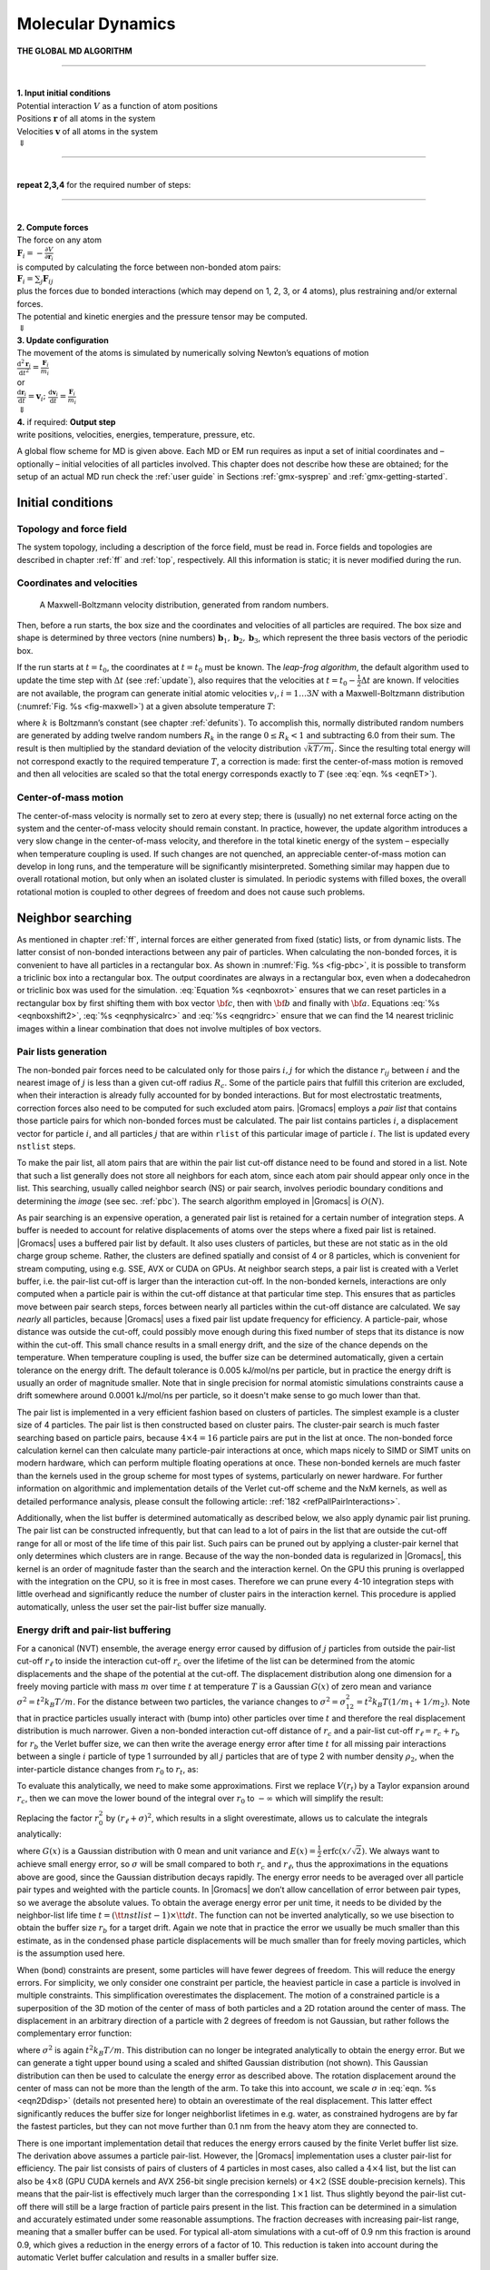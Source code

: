 .. _md:

Molecular Dynamics
------------------

.. _gmx-md-scheme:

**THE GLOBAL MD ALGORITHM**

--------------

| 
| **1. Input initial conditions**
| Potential interaction :math:`V` as a function of atom positions
| Positions :math:`\mathbf{r}` of all atoms in the system
| Velocities :math:`\mathbf{v}` of all atoms in the system
| :math:`\Downarrow`

--------------

| 
| **repeat 2,3,4** for the required number of steps:

--------------

| 
| **2. Compute forces**
| The force on any atom
| :math:`\mathbf{F}_i = - \displaystyle\frac{\partial V}{\partial \mathbf{r}_i}`
| is computed by calculating the force between non-bonded atom pairs:
| :math:`\mathbf{F}_i = \sum_j \mathbf{F}_{ij}`
| plus the forces due to bonded interactions (which may depend on 1, 2,
  3, or 4 atoms), plus restraining and/or external forces.
| The potential and kinetic energies and the pressure tensor may be
  computed.
| :math:`\Downarrow`
| **3. Update configuration**
| The movement of the atoms is simulated by numerically solving Newton’s
  equations of motion
| :math:`\displaystyle \frac {{\mbox{d}}^2\mathbf{r}_i}{{\mbox{d}}t^2} = \frac{\mathbf{F}_i}{m_i}`
| or
| :math:`\displaystyle   \frac{{\mbox{d}}\mathbf{r}_i}{{\mbox{d}}t} = \mathbf{v}_i ; \;\;   \frac{{\mbox{d}}\mathbf{v}_i}{{\mbox{d}}t} = \frac{\mathbf{F}_i}{m_i}` 
| :math:`\Downarrow`
| **4.** if required: **Output step**
| write positions, velocities, energies, temperature, pressure, etc.

A global flow scheme for MD is given above.
Each MD or EM run requires as input
a set of initial coordinates and – optionally – initial velocities of
all particles involved. This chapter does not describe how these are
obtained; for the setup of an actual MD run check the :ref:`user guide`
in Sections :ref:`gmx-sysprep` and :ref:`gmx-getting-started`.

Initial conditions
~~~~~~~~~~~~~~~~~~

Topology and force field
^^^^^^^^^^^^^^^^^^^^^^^^

The system topology, including a description of the force field, must be
read in. Force fields and topologies are described in chapter :ref:`ff`
and :ref:`top`, respectively. All this information is static; it is never
modified during the run.

Coordinates and velocities
^^^^^^^^^^^^^^^^^^^^^^^^^^

.. _fig-maxwell:

.. figure:: plots/maxwell.*
   :width: 8.00000cm

   A Maxwell-Boltzmann velocity distribution, generated from
   random numbers.

Then, before a run starts, the box size and the coordinates and
velocities of all particles are required. The box size and shape is
determined by three vectors (nine numbers)
:math:`\mathbf{b}_1, \mathbf{b}_2, \mathbf{b}_3`,
which represent the three basis vectors of the periodic box.

If the run starts at :math:`t=t_0`, the coordinates at :math:`t=t_0`
must be known. The *leap-frog algorithm*, the default algorithm used to
update the time step with :math:`{{\Delta t}}` (see :ref:`update`),
also requires that the velocities at
:math:`t=t_0 - {{\frac{1}{2}}{{\Delta t}}}` are known. If velocities are
not available, the program can generate initial atomic velocities
:math:`v_i, i=1\ldots 3N` with a Maxwell-Boltzmann distribution
(:numref:`Fig. %s <fig-maxwell>`) at a given absolute temperature
:math:`T`:

.. math:: p(v_i) = \sqrt{\frac{m_i}{2 \pi kT}}\exp\left(-\frac{m_i v_i^2}{2kT}\right)
          :label: eqnmaxwellboltzman

where :math:`k` is Boltzmann’s constant (see chapter :ref:`defunits`). To
accomplish this, normally distributed random numbers are generated by
adding twelve random numbers :math:`R_k` in the range
:math:`0 \le R_k < 1` and subtracting 6.0 from their sum. The result is
then multiplied by the standard deviation of the velocity distribution
:math:`\sqrt{kT/m_i}`. Since the resulting total energy will not
correspond exactly to the required temperature :math:`T`, a correction
is made: first the center-of-mass motion is removed and then all
velocities are scaled so that the total energy corresponds exactly to
:math:`T` (see :eq:`eqn. %s <eqnET>`).

Center-of-mass motion
^^^^^^^^^^^^^^^^^^^^^

The center-of-mass velocity is normally set to zero at every step; there
is (usually) no net external force acting on the system and the
center-of-mass velocity should remain constant. In practice, however,
the update algorithm introduces a very slow change in the center-of-mass
velocity, and therefore in the total kinetic energy of the system –
especially when temperature coupling is used. If such changes are not
quenched, an appreciable center-of-mass motion can develop in long runs,
and the temperature will be significantly misinterpreted. Something
similar may happen due to overall rotational motion, but only when an
isolated cluster is simulated. In periodic systems with filled boxes,
the overall rotational motion is coupled to other degrees of freedom and
does not cause such problems.

Neighbor searching
~~~~~~~~~~~~~~~~~~

As mentioned in chapter :ref:`ff`, internal forces are either generated
from fixed (static) lists, or from dynamic lists. The latter consist of
non-bonded interactions between any pair of particles. When calculating
the non-bonded forces, it is convenient to have all particles in a
rectangular box. As shown in :numref:`Fig. %s <fig-pbc>`, it is possible to transform
a triclinic box into a rectangular box. The output coordinates are
always in a rectangular box, even when a dodecahedron or triclinic box
was used for the simulation. :eq:`Equation %s <eqnboxrot>` ensures that we can
reset particles in a rectangular box by first shifting them with box
vector :math:`{\bf c}`, then with :math:`{\bf b}` and finally with
:math:`{\bf a}`. Equations :eq:`%s <eqnboxshift2>`,
:eq:`%s <eqnphysicalrc>` and :eq:`%s <eqngridrc>`
ensure that we can find the 14 nearest triclinic images within a linear
combination that does not involve multiples of box vectors.

Pair lists generation
^^^^^^^^^^^^^^^^^^^^^

The non-bonded pair forces need to be calculated only for those pairs
:math:`i,j` for which the distance :math:`r_{ij}` between :math:`i` and
the nearest image of :math:`j` is less than a given cut-off radius
:math:`R_c`. Some of the particle pairs that fulfill this criterion are
excluded, when their interaction is already fully accounted for by
bonded interactions. But for most electrostatic treatments, correction
forces also need to be computed for such excluded atom pairs.
|Gromacs| employs a *pair list* that contains those
particle pairs for which non-bonded forces must be calculated. The pair
list contains particles :math:`i`, a displacement vector for particle
:math:`i`, and all particles :math:`j` that are within ``rlist`` of this
particular image of particle :math:`i`. The list is updated every
``nstlist`` steps.

To make the pair list, all atom pairs that are within the pair list
cut-off distance need to be found and stored in a list. Note that
such a list generally does not store all neighbors for each atom,
since each atom pair should appear only once in the list. This
searching, usually called neighbor search (NS) or pair search, involves
periodic boundary conditions and determining the *image* (see
sec. :ref:`pbc`). The search algorithm employed in |Gromacs| is :math:`O(N)`.

As pair searching is an expensive operation, a generated pair list
is retained for a certain number of integration steps.
A buffer is needed to account for relative displacements
of atoms over the steps where a fixed pair list is retained.
|Gromacs| uses a buffered pair list by default. It also
uses clusters of particles, but these are not static as in the old charge group
scheme. Rather, the clusters are defined spatially and consist of 4 or 8
particles, which is convenient for stream computing, using e.g. SSE, AVX
or CUDA on GPUs. At neighbor search steps, a pair list is created with a
Verlet buffer, i.e. the pair-list cut-off is larger than the interaction
cut-off. In the non-bonded kernels, interactions are only computed when
a particle pair is within the cut-off distance at that particular time
step. This ensures that as particles move between pair search steps,
forces between nearly all particles within the cut-off distance are
calculated. We say *nearly* all particles, because |Gromacs| uses a fixed
pair list update frequency for efficiency. A particle-pair, whose
distance was outside the cut-off, could possibly move enough during this
fixed number of steps that its distance is now within the cut-off. This
small chance results in a small energy drift, and the size of the chance
depends on the temperature. When temperature coupling is used, the
buffer size can be determined automatically, given a certain tolerance
on the energy drift. The default tolerance is 0.005 kJ/mol/ns per
particle, but in practice the energy drift is usually an order of
magnitude smaller. Note that in single precision for normal atomistic
simulations constraints cause a drift somewhere around 0.0001 kJ/mol/ns
per particle, so it doesn't make sense to go much lower than that.

The pair list is implemented in a very efficient fashion
based on clusters of particles. The simplest example is a cluster size
of 4 particles. The pair list is then constructed based on cluster
pairs. The cluster-pair search is much faster searching based on
particle pairs, because :math:`4 \times 4 = 16` particle pairs are put
in the list at once. The non-bonded force calculation kernel can then
calculate many particle-pair interactions at once, which maps nicely to
SIMD or SIMT units on modern hardware, which can perform multiple
floating operations at once. These non-bonded kernels are much faster
than the kernels used in the group scheme for most types of systems,
particularly on newer hardware. For further information on algorithmic
and implementation details of the Verlet cut-off scheme and the NxM
kernels, as well as detailed performance analysis, please consult the
following article: :ref:`182 <refPallPairInteractions>`.

Additionally, when the list buffer is determined automatically as
described below, we also apply dynamic pair list pruning. The pair list
can be constructed infrequently, but that can lead to a lot of pairs in
the list that are outside the cut-off range for all or most of the life
time of this pair list. Such pairs can be pruned out by applying a
cluster-pair kernel that only determines which clusters are in range.
Because of the way the non-bonded data is regularized in |Gromacs|, this
kernel is an order of magnitude faster than the search and the
interaction kernel. On the GPU this pruning is overlapped with the
integration on the CPU, so it is free in most cases. Therefore we can
prune every 4-10 integration steps with little overhead and
significantly reduce the number of cluster pairs in the interaction
kernel. This procedure is applied automatically, unless the user set the
pair-list buffer size manually.

Energy drift and pair-list buffering
^^^^^^^^^^^^^^^^^^^^^^^^^^^^^^^^^^^^

For a canonical (NVT) ensemble, the average energy error caused by
diffusion of :math:`j` particles from outside the pair-list cut-off
:math:`r_\ell` to inside the interaction cut-off :math:`r_c` over the
lifetime of the list can be determined from the atomic displacements and
the shape of the potential at the cut-off. The displacement distribution
along one dimension for a freely moving particle with mass :math:`m`
over time :math:`t` at temperature :math:`T` is a Gaussian :math:`G(x)`
of zero mean and variance :math:`\sigma^2 = t^2 k_B T/m`. For the
distance between two particles, the variance changes to
:math:`\sigma^2 = \sigma_{12}^2 =
t^2 k_B T(1/m_1+1/m_2)`. Note that in practice particles usually
interact with (bump into) other particles over time :math:`t` and
therefore the real displacement distribution is much narrower. Given a
non-bonded interaction cut-off distance of :math:`r_c` and a pair-list
cut-off :math:`r_\ell=r_c+r_b` for :math:`r_b` the Verlet buffer size,
we can then write the average energy error after time :math:`t` for all
missing pair interactions between a single :math:`i` particle of type 1
surrounded by all :math:`j` particles that are of type 2 with number
density :math:`\rho_2`, when the inter-particle distance changes from
:math:`r_0` to :math:`r_t`, as:

.. math:: \langle \Delta V \rangle =
          \int_{0}^{r_c} \int_{r_\ell}^\infty 4 \pi r_0^2 \rho_2 V(r_t) G\!\left(\frac{r_t-r_0}{\sigma}\right) d r_0\, d r_t
          :label: eqnverletbufenergy

To evaluate this analytically, we need to make some approximations.
First we replace :math:`V(r_t)` by a Taylor expansion around
:math:`r_c`, then we can move the lower bound of the integral over
:math:`r_0` to :math:`-\infty` which will simplify the result:

.. math:: \begin{aligned}
          \langle \Delta V \rangle &\approx&
          \int_{-\infty}^{r_c} \int_{r_\ell}^\infty 4 \pi r_0^2 \rho_2 \Big[ V'(r_c) (r_t - r_c) +
          \nonumber\\
          & &
          \phantom{\int_{-\infty}^{r_c} \int_{r_\ell}^\infty 4 \pi r_0^2 \rho_2 \Big[}
          V''(r_c)\frac{1}{2}(r_t - r_c)^2 +
          \nonumber\\
          & &
          \phantom{\int_{-\infty}^{r_c} \int_{r_\ell}^\infty 4 \pi r_0^2 \rho_2 \Big[}
            V'''(r_c)\frac{1}{6}(r_t - r_c)^3 +
            \nonumber\\
          & &
          \phantom{\int_{-\infty}^{r_c} \int_{r_\ell}^\infty 4 \pi r_0^2 \rho_2 \Big[}
            O \! \left((r_t - r_c)^4 \right)\Big] G\!\left(\frac{r_t-r_0}{\sigma}\right) d r_0 \, d r_t\end{aligned}
          :label: eqnverletaylor

Replacing the factor :math:`r_0^2` by :math:`(r_\ell + \sigma)^2`,
which results in a slight overestimate, allows us to calculate the
integrals analytically:

.. math:: \begin{aligned}
          \langle \Delta V \rangle \!
          &\approx&
          4 \pi (r_\ell+\sigma)^2 \rho_2
          \int_{-\infty}^{r_c} \int_{r_\ell}^\infty \Big[ V'(r_c) (r_t - r_c) +
          \nonumber\\
          & &
          \phantom{4 \pi (r_\ell+\sigma)^2 \rho_2 \int_{-\infty}^{r_c} \int_{r_\ell}^\infty \Big[}
          V''(r_c)\frac{1}{2}(r_t - r_c)^2 +
          \nonumber\\
          & &
          \phantom{4 \pi (r_\ell+\sigma)^2 \rho_2 \int_{-\infty}^{r_c} \int_{r_\ell}^\infty \Big[}
          V'''(r_c)\frac{1}{6}(r_t - r_c)^3 \Big] G\!\left(\frac{r_t-r_0}{\sigma}\right)
          d r_0 \, d r_t\\
          &=&
          4 \pi (r_\ell+\sigma)^2 \rho_2 \bigg\{
          \frac{1}{2}V'(r_c)\left[r_b \sigma G\!\left(\frac{r_b}{\sigma}\right) - (r_b^2+\sigma^2)E\!\left(\frac{r_b}{\sigma}\right) \right] +
          \nonumber\\
          & &
          \phantom{4 \pi (r_\ell+\sigma)^2 \rho_2 \bigg\{ }
          \frac{1}{6}V''(r_c)\left[ \sigma(r_b^2+2\sigma^2) G\!\left(\frac{r_b}{\sigma}\right) - r_b(r_b^2+3\sigma^2 ) E\!\left(\frac{r_b}{\sigma}\right) \right] +
          \nonumber\\
          & &
          \phantom{4 \pi (r_\ell+\sigma)^2 \rho_2 \bigg\{ }
          \frac{1}{24}V'''(r_c)\bigg[ r_b\sigma(r_b^2+5\sigma^2) G\!\left(\frac{r_b}{\sigma}\right)
          \nonumber\\
          & &
          \phantom{4 \pi (r_\ell+\sigma)^2 \rho_2 \bigg\{ \frac{1}{24}V'''(r_c)\bigg[ }
           - (r_b^4+6r_b^2\sigma^2+3\sigma^4 ) E\!\left(\frac{r_b}{\sigma}\right) \bigg]
          \bigg\}\end{aligned}
          :label: eqnverletanalytical

where :math:`G(x)` is a Gaussian distribution with 0 mean and unit
variance and :math:`E(x)=\frac{1}{2}\mathrm{erfc}(x/\sqrt{2})`. We
always want to achieve small energy error, so :math:`\sigma` will be
small compared to both :math:`r_c` and :math:`r_\ell`, thus the
approximations in the equations above are good, since the Gaussian
distribution decays rapidly. The energy error needs to be averaged over
all particle pair types and weighted with the particle counts. In
|Gromacs| we don’t allow cancellation of error between pair types, so we
average the absolute values. To obtain the average energy error per unit
time, it needs to be divided by the neighbor-list life time
:math:`t = ({\tt nstlist} - 1)\times{\tt dt}`. The function can not be
inverted analytically, so we use bisection to obtain the buffer size
:math:`r_b` for a target drift. Again we note that in practice the error
we usually be much smaller than this estimate, as in the condensed phase
particle displacements will be much smaller than for freely moving
particles, which is the assumption used here.

When (bond) constraints are present, some particles will have fewer
degrees of freedom. This will reduce the energy errors. For simplicity,
we only consider one constraint per particle, the heaviest particle in
case a particle is involved in multiple constraints. This simplification
overestimates the displacement. The motion of a constrained particle is
a superposition of the 3D motion of the center of mass of both particles
and a 2D rotation around the center of mass. The displacement in an
arbitrary direction of a particle with 2 degrees of freedom is not
Gaussian, but rather follows the complementary error function:

.. math:: \frac{\sqrt{\pi}}{2\sqrt{2}\sigma}\,\mathrm{erfc}\left(\frac{|r|}{\sqrt{2}\,\sigma}\right)
          :label: eqn2Ddisp

where :math:`\sigma^2` is again :math:`t^2 k_B T/m`. This distribution
can no longer be integrated analytically to obtain the energy error. But
we can generate a tight upper bound using a scaled and shifted Gaussian
distribution (not shown). This Gaussian distribution can then be used to
calculate the energy error as described above. The rotation displacement
around the center of mass can not be more than the length of the arm. To
take this into account, we scale :math:`\sigma` in
:eq:`eqn. %s <eqn2Ddisp>` (details not presented here) to
obtain an overestimate of the real displacement. This latter effect
significantly reduces the buffer size for longer neighborlist lifetimes
in e.g. water, as constrained hydrogens are by far the fastest
particles, but they can not move further than 0.1 nm from the heavy atom
they are connected to.

There is one important implementation detail that reduces the energy
errors caused by the finite Verlet buffer list size. The derivation
above assumes a particle pair-list. However, the |Gromacs| implementation
uses a cluster pair-list for efficiency. The pair list consists of pairs
of clusters of 4 particles in most cases, also called a
:math:`4 \times 4` list, but the list can also be :math:`4 \times 8`
(GPU CUDA kernels and AVX 256-bit single precision kernels) or
:math:`4 \times 2` (SSE double-precision kernels). This means that the
pair-list is effectively much larger than the corresponding
:math:`1 \times 1` list. Thus slightly beyond the pair-list cut-off
there will still be a large fraction of particle pairs present in the
list. This fraction can be determined in a simulation and accurately
estimated under some reasonable assumptions. The fraction decreases with
increasing pair-list range, meaning that a smaller buffer can be used.
For typical all-atom simulations with a cut-off of 0.9 nm this fraction
is around 0.9, which gives a reduction in the energy errors of a factor
of 10. This reduction is taken into account during the automatic Verlet
buffer calculation and results in a smaller buffer size.

.. _fig-verletdrift:

.. figure:: plots/verlet-drift.*
   :width: 9.00000cm

   Energy drift per atom for an SPC/E water system at 300K with a
   time step of 2 fs and a pair-list update period of 10 steps
   (pair-list life time: 18 fs). PME was used with
   ``ewald-rtol`` set to 10\ :math:`^{-5}`; this parameter
   affects the shape of the potential at the cut-off. Error estimates
   due to finite Verlet buffer size are shown for a :math:`1 \times 1`
   atom pair list and :math:`4 \times 4` atom pair list without and with
   (dashed line) cancellation of positive and negative errors. Real
   energy drift is shown for simulations using double- and
   mixed-precision settings. Rounding errors in the SETTLE constraint
   algorithm from the use of single precision causes the drift to become
   negative at large buffer size. Note that at zero buffer size, the
   real drift is small because positive (H-H) and negative (O-H) energy
   errors cancel.

In :numref:`Fig. %s <fig-verletdrift>` one can see that for small
buffer sizes the drift of the total energy is much smaller than the pair
energy error tolerance, due to cancellation of errors. For larger buffer
size, the error estimate is a factor of 6 higher than drift of the total
energy, or alternatively the buffer estimate is 0.024 nm too large. This
is because the protons don’t move freely over 18 fs, but rather vibrate.

Cut-off artifacts and switched interactions
^^^^^^^^^^^^^^^^^^^^^^^^^^^^^^^^^^^^^^^^^^^

By default, the pair potentials are shifted to be zero at the cut-off,
which makes the potential the integral of the force. However, there can
still be energy drift when the forces are non-zero at the cut-off. This
effect is extremely small and often not noticeable, as other integration
errors (e.g. from constraints) may dominate. To completely avoid cut-off
artifacts, the non-bonded forces can be switched exactly to zero at some
distance smaller than the neighbor list cut-off (there are several ways
to do this in |Gromacs|, see sec. :ref:`modnbint`). One then has a
buffer with the size equal to the neighbor list cut-off less the longest
interaction cut-off.

Simple search
^^^^^^^^^^^^^

Due to :eq:`eqns. %s <eqnboxrot>` and
:eq:`%s <eqnsimplerc>`, the vector
:math:`{\mathbf{r}_{ij}}` connecting images within the
cut-off :math:`R_c` can be found by constructing:

.. math:: \begin{aligned}
          \mathbf{r}'''   & = & \mathbf{r}_j-\mathbf{r}_i \\
          \mathbf{r}''    & = & \mathbf{r}''' - \mathbf{c}*\mathrm{round}(r'''_z/c_z) \\
          \mathbf{r}'     & = & \mathbf{r}'' - \mathbf{b}*\mathrm{round}(r''_y/b_y) \\
          \mathbf{r}_{ij} & = & \mathbf{r}' - \mathbf{a}*\mathrm{round}(r'_x/a_x)
          \end{aligned}
          :label: eqnsearchvec

When distances between two particles in a triclinic box are needed that
do not obey :eq:`eqn. %s <eqnboxrot>`, many shifts of
combinations of box vectors need to be considered to find the nearest
image.

.. _fig-grid:

.. figure:: plots/nstric.*
   :width: 8.00000cm

   Grid search in two dimensions. The arrows are the box vectors.

Grid search
^^^^^^^^^^^

The grid search is schematically depicted in
:numref:`Fig. %s <fig-grid>`. All particles are put on the NS grid,
with the smallest spacing :math:`\ge` :math:`R_c/2` in each of the
directions. In the direction of each box vector, a particle :math:`i`
has three images. For each direction the image may be -1,0 or 1,
corresponding to a translation over -1, 0 or +1 box vector. We do not
search the surrounding NS grid cells for neighbors of :math:`i` and then
calculate the image, but rather construct the images first and then
search neighbors corresponding to that image of :math:`i`. As
:numref:`Fig. %s <fig-grid>` shows, some grid cells may be searched
more than once for different images of :math:`i`. This is not a problem,
since, due to the minimum image convention, at most one image will “see”
the :math:`j`-particle. For every particle, fewer than 125 (5:math:`^3`)
neighboring cells are searched. Therefore, the algorithm scales linearly
with the number of particles. Although the prefactor is large, the
scaling behavior makes the algorithm far superior over the standard
:math:`O(N^2)` algorithm when there are more than a few hundred
particles. The grid search is equally fast for rectangular and triclinic
boxes. Thus for most protein and peptide simulations the rhombic
dodecahedron will be the preferred box shape.

.. _chargegroup:

Charge groups
^^^^^^^^^^^^^

Charge groups were originally introduced to reduce cut-off artifacts of
Coulomb interactions. This concept has been superseded by exact atomistic
cut-off treatments. For historical reasons charge groups are still
defined in the atoms section for each moleculetype in the topology,
but they are no longer used.

.. _forces:

Compute forces
~~~~~~~~~~~~~~

Potential energy
^^^^^^^^^^^^^^^^

When forces are computed, the potential energy of each interaction term
is computed as well. The total potential energy is summed for various
contributions, such as Lennard-Jones, Coulomb, and bonded terms. It is
also possible to compute these contributions for *energy-monitor groups*
of atoms that are separately defined (see sec. :ref:`groupconcept`).

Kinetic energy and temperature
^^^^^^^^^^^^^^^^^^^^^^^^^^^^^^

The temperature is given by the total kinetic energy of the
:math:`N`-particle system:

.. math:: E_{kin} = {\frac{1}{2}}\sum_{i=1}^N m_i v_i^2
          :label: eqntempEkin

From this the absolute temperature :math:`T` can be computed using:

.. math::  {\frac{1}{2}}N_{\mathrm{df}} kT = E_{\mathrm{kin}}
           :label: eqnET

where :math:`k` is Boltzmann’s constant and :math:`N_{df}` is the
number of degrees of freedom which can be computed from:

.. math:: N_{\mathrm{df}}  ~=~     3 N - N_c - N_{\mathrm{com}}
          :label: eqndofcoupling

Here :math:`N_c` is the number of *constraints* imposed on the system.
When performing molecular dynamics :math:`N_{\mathrm{com}}=3` additional
degrees of freedom must be removed, because the three center-of-mass
velocities are constants of the motion, which are usually set to zero.
When simulating in vacuo, the rotation around the center of mass can
also be removed, in this case :math:`N_{\mathrm{com}}=6`. When more than
one temperature-coupling group is used, the number of degrees of freedom
for group :math:`i` is:

.. math:: N^i_{\mathrm{df}}  ~=~  (3 N^i - N^i_c) \frac{3 N - N_c - N_{\mathrm{com}}}{3 N - N_c}
          :label: eqndofonecouplgroup

The kinetic energy can also be written as a tensor, which is necessary
for pressure calculation in a triclinic system, or systems where shear
forces are imposed:

.. math:: {\bf E}_{\mathrm{kin}} = {\frac{1}{2}}\sum_i^N m_i {\mathbf{v}_i}\otimes {\mathbf{v}_i}
          :label: eqnEkintensor

Pressure and virial
^^^^^^^^^^^^^^^^^^^

The pressure tensor **P** is calculated from the difference between
kinetic energy :math:`E_{\mathrm{kin}}` and the virial
:math:`{\bf \Xi}`:

.. math:: {\bf P} = \frac{2}{V} ({\bf E}_{\mathrm{kin}}-{\bf \Xi})
          :label: eqnP

where :math:`V` is the volume of the computational box. The scalar
pressure :math:`P`, which can be used for pressure coupling in the case
of isotropic systems, is computed as:

.. math:: P       = {\rm trace}({\bf P})/3

The virial :math:`{\bf \Xi}` tensor is defined as:

.. math:: {\bf \Xi} = -{\frac{1}{2}}\sum_{i<j} \mathbf{r}_ij \otimes \mathbf{F}_ij 
          :label: eqnXi

The |Gromacs| implementation of the virial computation is described in
sec. :ref:`virial`

.. _update:

The leap-frog integrator
~~~~~~~~~~~~~~~~~~~~~~~~

.. _fig-leapfrog:

.. figure:: plots/leapfrog.*
   :width: 8.00000cm

   The Leap-Frog integration method. The algorithm is called Leap-Frog
   because :math:`\mathbf{r}` and
   :math:`\mathbf{v}` are leaping like frogs over each
   other’s backs.

The default MD integrator in |Gromacs| is the so-called *leap-frog*
algorithm \ :ref:`22 <refHockney74>` for the integration of the
equations of motion. When extremely accurate integration with
temperature and/or pressure coupling is required, the velocity Verlet
integrators are also present and may be preferable (see
:ref:`vverlet`). The leap-frog algorithm uses positions
:math:`\mathbf{r}` at time :math:`t` and velocities
:math:`\mathbf{v}` at time
:math:`t-{{\frac{1}{2}}{{\Delta t}}}`; it updates positions and
velocities using the forces :math:`\mathbf{F}(t)`
determined by the positions at time :math:`t` using these relations:

.. math:: \begin{aligned}
          \mathbf{v}(t+{{\frac{1}{2}}{{\Delta t}}})  &~=~&   \mathbf{v}(t-{{\frac{1}{2}}{{\Delta t}}})+\frac{{{\Delta t}}}{m}\mathbf{F}(t)   \\
          \mathbf{r}(t+{{\Delta t}})   &~=~&   \mathbf{r}(t)+{{\Delta t}}\mathbf{v}(t+{{\frac{1}{2}}{{\Delta t}}})\end{aligned}
          :label: eqnleapfrogv

The algorithm is visualized in :numref:`Fig. %s <fig-leapfrog>`. It
produces trajectories that are identical to the Verlet \ :ref:`23 <refVerlet67>`
algorithm, whose position-update relation is

.. math:: \mathbf{r}(t+{{\Delta t}})~=~2\mathbf{r}(t) - \mathbf{r}(t-{{\Delta t}}) + \frac{1}{m}\mathbf{F}(t){{\Delta t}}^2+O({{\Delta t}}^4)
          :label: eqnleapfrogp

The algorithm is of third order in :math:`\mathbf{r}` and
is time-reversible. See ref. \ :ref:`24 <refBerendsen86b>` for the
merits of this algorithm and comparison with other time integration
algorithms.

The equations of motion are modified for temperature coupling and
pressure coupling, and extended to include the conservation of
constraints, all of which are described below.

.. _vverlet:

The velocity Verlet integrator
~~~~~~~~~~~~~~~~~~~~~~~~~~~~~~

The velocity Verlet algorithm\ :ref:`25 <refSwope82>` is also implemented in
|Gromacs|, though it is not yet fully integrated with all sets of options.
In velocity Verlet, positions :math:`\mathbf{r}` and
velocities :math:`\mathbf{v}` at time :math:`t` are used
to integrate the equations of motion; velocities at the previous half
step are not required.

.. math:: \begin{aligned}
          \mathbf{v}(t+{{\frac{1}{2}}{{\Delta t}}})  &~=~&   \mathbf{v}(t)+\frac{{{\Delta t}}}{2m}\mathbf{F}(t)   \\
          \mathbf{r}(t+{{\Delta t}})   &~=~&   \mathbf{r}(t)+{{\Delta t}}\,\mathbf{v}(t+{{\frac{1}{2}}{{\Delta t}}}) \\
          \mathbf{v}(t+{{\Delta t}})   &~=~&   \mathbf{v}(t+{{\frac{1}{2}}{{\Delta t}}})+\frac{{{\Delta t}}}{2m}\mathbf{F}(t+{{\Delta t}})\end{aligned}
          :label: eqnvelocityverlet1

or, equivalently,

.. math:: \begin{aligned}
          \mathbf{r}(t+{{\Delta t}})   &~=~&   \mathbf{r}(t)+ {{\Delta t}}\,\mathbf{v} + \frac{{{\Delta t}}^2}{2m}\mathbf{F}(t) \\
          \mathbf{v}(t+{{\Delta t}})   &~=~&   \mathbf{v}(t)+ \frac{{{\Delta t}}}{2m}\left[\mathbf{F}(t) + \mathbf{F}(t+{{\Delta t}})\right]\end{aligned}
          :label: eqnvelocityverlet2

With no temperature or pressure coupling, and with *corresponding*
starting points, leap-frog and velocity Verlet will generate identical
trajectories, as can easily be verified by hand from the equations
above. Given a single starting file with the *same* starting point
:math:`\mathbf{x}(0)` and
:math:`\mathbf{v}(0)`, leap-frog and velocity Verlet will
*not* give identical trajectories, as leap-frog will interpret the
velocities as corresponding to :math:`t=-{{\frac{1}{2}}{{\Delta t}}}`,
while velocity Verlet will interpret them as corresponding to the
timepoint :math:`t=0`.

Understanding reversible integrators: The Trotter decomposition
~~~~~~~~~~~~~~~~~~~~~~~~~~~~~~~~~~~~~~~~~~~~~~~~~~~~~~~~~~~~~~~

To further understand the relationship between velocity Verlet and
leap-frog integration, we introduce the reversible Trotter formulation
of dynamics, which is also useful to understanding implementations of
thermostats and barostats in |Gromacs|.

A system of coupled, first-order differential equations can be evolved
from time :math:`t = 0` to time :math:`t` by applying the evolution
operator

.. math:: \begin{aligned}
          \Gamma(t) &=& \exp(iLt) \Gamma(0) \nonumber \\
          iL &=& \dot{\Gamma}\cdot \nabla_{\Gamma},\end{aligned}
          :label: eqnevoluoperator

where :math:`L` is the Liouville operator, and :math:`\Gamma` is the
multidimensional vector of independent variables (positions and
velocities). A short-time approximation to the true operator, accurate
at time :math:`{{\Delta t}}= t/P`, is applied :math:`P` times in
succession to evolve the system as

.. math:: \Gamma(t) = \prod_{i=1}^P \exp(iL{{\Delta t}}) \Gamma(0)
          :label: eqnevolvesystem

For NVE dynamics, the Liouville operator is

.. math:: \begin{aligned}
          iL = \sum_{i=1}^{N} {{\mathbf{v}}}_i \cdot \nabla_{{{\mathbf{r}}}_i} + \sum_{i=1}^N \frac{1}{m_i}{{\mathbf{F}}}(r_i) \cdot \nabla_{{{\mathbf{v}}}_i}.\end{aligned}
          :label: eqnliouvilleoperator

This can be split into two additive operators

.. math:: \begin{aligned}
          iL_1 &=& \sum_{i=1}^N \frac{1}{m_i}{{\mathbf{F}}}(r_i) \cdot \nabla_{{{\mathbf{v}}}_i} \nonumber \\
          iL_2 &=& \sum_{i=1}^{N} {{\mathbf{v}}}_i \cdot \nabla_{{{\mathbf{r}}}_i} \end{aligned}
          :label: eqnlotwoadditive

Then a short-time, symmetric, and thus reversible approximation of the
true dynamics will be

.. math:: \begin{aligned}
          \exp(iL{{\Delta t}}) = \exp(iL_2{{\frac{1}{2}}{{\Delta t}}}) \exp(iL_1{{\Delta t}}) \exp(iL_2{{\frac{1}{2}}{{\Delta t}}}) + \mathcal{O}({{\Delta t}}^3).
          \end{aligned}
          :label: eqNVETrotter

This corresponds to velocity Verlet integration. The first exponential
term over :math:`{{\frac{1}{2}}{{\Delta t}}}` corresponds to a velocity
half-step, the second exponential term over :math:`{{\Delta t}}`
corresponds to a full velocity step, and the last exponential term over
:math:`{{\frac{1}{2}}{{\Delta t}}}` is the final velocity half step. For
future times :math:`t = n{{\Delta t}}`, this becomes

.. math:: \begin{aligned}
          \exp(iLn{{\Delta t}}) &\approx&  \left(\exp(iL_2{{\frac{1}{2}}{{\Delta t}}}) \exp(iL_1{{\Delta t}}) \exp(iL_2{{\frac{1}{2}}{{\Delta t}}})\right)^n \nonumber \\
                       &\approx&  \exp(iL_2{{\frac{1}{2}}{{\Delta t}}}) \bigg(\exp(iL_1{{\Delta t}}) \exp(iL_2{{\Delta t}})\bigg)^{n-1} \nonumber \\
                       &       &  \;\;\;\; \exp(iL_1{{\Delta t}}) \exp(iL_2{{\frac{1}{2}}{{\Delta t}}}) \end{aligned}
          :label: eqntrottertimestep

This formalism allows us to easily see the difference between the
different flavors of Verlet integrators. The leap-frog integrator can be
seen as starting with :eq:`Eq. %s <eqNVETrotter>` with the
:math:`\exp\left(iL_1 {\Delta t}\right)` term, instead of the half-step
velocity term, yielding

.. math:: \begin{aligned}
          \exp(iLn{\Delta t}) &=& \exp\left(iL_1 {\Delta t}\right) \exp\left(iL_2 {{\Delta t}}\right) + \mathcal{O}({{\Delta t}}^3).\end{aligned}
          :label: eqnleapfroghalfvel

Here, the full step in velocity is between
:math:`t-{{\frac{1}{2}}{{\Delta t}}}` and
:math:`t+{{\frac{1}{2}}{{\Delta t}}}`, since it is a combination of the
velocity half steps in velocity Verlet. For future times
:math:`t = n{{\Delta t}}`, this becomes

.. math:: \begin{aligned}
          \exp(iLn{\Delta t}) &\approx& \bigg(\exp\left(iL_1 {\Delta t}\right) \exp\left(iL_2 {{\Delta t}}\right)  \bigg)^{n}.\end{aligned}
          :label: eqnvelverlethalfvel

Although at first this does not appear symmetric, as long as the full
velocity step is between :math:`t-{{\frac{1}{2}}{{\Delta t}}}` and
:math:`t+{{\frac{1}{2}}{{\Delta t}}}`, then this is simply a way of
starting velocity Verlet at a different place in the cycle.

Even though the trajectory and thus potential energies are identical
between leap-frog and velocity Verlet, the kinetic energy and
temperature will not necessarily be the same. Standard velocity Verlet
uses the velocities at the :math:`t` to calculate the kinetic energy and
thus the temperature only at time :math:`t`; the kinetic energy is then
a sum over all particles

.. math:: \begin{aligned}
          KE_{\mathrm{full}}(t) &=& \sum_i \left(\frac{1}{2m_i}\mathbf{v}_i(t)\right)^2 \nonumber\\ 
                &=& \sum_i \frac{1}{2m_i}\left(\frac{1}{2}\mathbf{v}_i(t-{{\frac{1}{2}}{{\Delta t}}})+\frac{1}{2}\mathbf{v}_i(t+{{\frac{1}{2}}{{\Delta t}}})\right)^2,\end{aligned}
          :label: eqnTrotterEkin

with the square on the *outside* of the average. Standard leap-frog
calculates the kinetic energy at time :math:`t` based on the average
kinetic energies at the timesteps :math:`t+{{\frac{1}{2}}{{\Delta t}}}`
and :math:`t-{{\frac{1}{2}}{{\Delta t}}}`, or the sum over all particles

.. math:: \begin{aligned}
          KE_{\mathrm{average}}(t) &=& \sum_i \frac{1}{2m_i}\left(\frac{1}{2}\mathbf{v}_i(t-{{\frac{1}{2}}{{\Delta t}}})^2+\frac{1}{2}\mathbf{v}_i(t+{{\frac{1}{2}}{{\Delta t}}})^2\right),\end{aligned}
          :label: eqnTrottersumparticles

where the square is *inside* the average.

A non-standard variant of velocity Verlet which averages the kinetic
energies :math:`KE(t+{{\frac{1}{2}}{{\Delta t}}})` and
:math:`KE(t-{{\frac{1}{2}}{{\Delta t}}})`, exactly like leap-frog, is
also now implemented in |Gromacs| (as :ref:`mdp` file option
:mdp-value:`integrator=md-vv-avek`). Without temperature and pressure coupling,
velocity Verlet with half-step-averaged kinetic energies and leap-frog
will be identical up to numerical precision. For temperature- and
pressure-control schemes, however, velocity Verlet with
half-step-averaged kinetic energies and leap-frog will be different, as
will be discussed in the section in thermostats and barostats.

The half-step-averaged kinetic energy and temperature are slightly more
accurate for a given step size; the difference in average kinetic
energies using the half-step-averaged kinetic energies (
:mdp-value:`integrator=md` and :mdp-value:`integrator=md-vv-avek`
) will be closer to the kinetic energy obtained in the limit
of small step size than will the full-step kinetic energy (using
:mdp-value:`integrator=md-vv`). For NVE simulations, this difference is usually not
significant, since the positions and velocities of the particles are
still identical; it makes a difference in the way the the temperature of
the simulations are **interpreted**, but **not** in the trajectories that
are produced. Although the kinetic energy is more accurate with the
half-step-averaged method, meaning that it changes less as the timestep
gets large, it is also more noisy. The RMS deviation of the total energy
of the system (sum of kinetic plus potential) in the half-step-averaged
kinetic energy case will be higher (about twice as high in most cases)
than the full-step kinetic energy. The drift will still be the same,
however, as again, the trajectories are identical.

For NVT simulations, however, there **will** be a difference, as discussed
in the section on temperature control, since the velocities of the
particles are adjusted such that kinetic energies of the simulations,
which can be calculated either way, reach the distribution corresponding
to the set temperature. In this case, the three methods will not give
identical results.

Because the velocity and position are both defined at the same time
:math:`t` the velocity Verlet integrator can be used for some methods,
especially rigorously correct pressure control methods, that are not
actually possible with leap-frog. The integration itself takes
negligibly more time than leap-frog, but twice as many communication
calls are currently required. In most cases, and especially for large
systems where communication speed is important for parallelization and
differences between thermodynamic ensembles vanish in the :math:`1/N`
limit, and when only NVT ensembles are required, leap-frog will likely
be the preferred integrator. For pressure control simulations where the
fine details of the thermodynamics are important, only velocity Verlet
allows the true ensemble to be calculated. In either case, simulation
with double precision may be required to get fine details of
thermodynamics correct.

Multiple time stepping
~~~~~~~~~~~~~~~~~~~~~~

Several other simulation packages uses multiple time stepping for bonds
and/or the PME mesh forces. In |Gromacs| we have not implemented this
(yet), since we use a different philosophy. Bonds can be constrained
(which is also a more sound approximation of a physical quantum
oscillator), which allows the smallest time step to be increased to the
larger one. This not only halves the number of force calculations, but
also the update calculations. For even larger time steps, angle
vibrations involving hydrogen atoms can be removed using virtual
interaction sites (see sec. :ref:`rmfast`), which brings the shortest
time step up to PME mesh update frequency of a multiple time stepping
scheme.

.. _temp-coupling:

Temperature coupling
~~~~~~~~~~~~~~~~~~~~

While direct use of molecular dynamics gives rise to the NVE (constant
number, constant volume, constant energy ensemble), most quantities that
we wish to calculate are actually from a constant temperature (NVT)
ensemble, also called the canonical ensemble. |Gromacs| can use the
*weak-coupling* scheme of Berendsen \ :ref:`26 <refBerendsen84>`, stochastic
randomization through the Andersen thermostat \ :ref:`27 <refAndersen80>`, the
extended ensemble Nosé-Hoover scheme \ :ref:`28 <refNose84>`, :ref:`29 <refHoover85>`, or a
velocity-rescaling scheme \ :ref:`30 <refBussi2007a>` to
simulate constant temperature, with advantages of each of the schemes
laid out below.

There are several other reasons why it might be necessary to control the
temperature of the system (drift during equilibration, drift as a result
of force truncation and integration errors, heating due to external or
frictional forces), but this is not entirely correct to do from a
thermodynamic standpoint, and in some cases only masks the symptoms
(increase in temperature of the system) rather than the underlying
problem (deviations from correct physics in the dynamics). For larger
systems, errors in ensemble averages and structural properties incurred
by using temperature control to remove slow drifts in temperature appear
to be negligible, but no completely comprehensive comparisons have been
carried out, and some caution must be taking in interpreting the
results.

When using temperature and/or pressure coupling the total energy is no
longer conserved. Instead there is a conserved energy quantity the
formula of which will depend on the combination or temperature and
pressure coupling algorithm used. For all coupling algorithms, except
for Andersen temperature coupling and Parrinello-Rahman pressure
coupling combined with shear stress, the conserved energy quantity is
computed and stored in the energy and log file. Note that this quantity
will not be conserved when external forces are applied to the system,
such as pulling on group with a changing distance or an electric field.
Furthermore, how well the energy is conserved depends on the accuracy of
all algorithms involved in the simulation. Usually the algorithms that
cause most drift are constraints and the pair-list buffer, depending on
the parameters used.

Berendsen temperature coupling
^^^^^^^^^^^^^^^^^^^^^^^^^^^^^^

The Berendsen algorithm mimics weak coupling with first-order kinetics
to an external heat bath with given temperature :math:`T_0`. See
ref. \ :ref:`31 <refBerendsen91>` for a comparison with the Nosé-Hoover scheme. The
effect of this algorithm is that a deviation of the system temperature
from :math:`T_0` is slowly corrected according to:

.. math::  \frac{{\mbox{d}}T}{{\mbox{d}}t} = \frac{T_0-T}{\tau}
           :label: eqnTcoupling

which means that a temperature deviation decays exponentially with a
time constant :math:`\tau`. This method of coupling has the advantage
that the strength of the coupling can be varied and adapted to the user
requirement: for equilibration purposes the coupling time can be taken
quite short (*e.g.* 0.01 ps), but for reliable equilibrium runs it can
be taken much longer (*e.g.* 0.5 ps) in which case it hardly influences
the conservative dynamics.

The Berendsen thermostat suppresses the fluctuations of the kinetic
energy. This means that one does not generate a proper canonical
ensemble, so rigorously, the sampling will be incorrect. This error
scales with :math:`1/N`, so for very large systems most ensemble
averages will not be affected significantly, except for the distribution
of the kinetic energy itself. However, fluctuation properties, such as
the heat capacity, will be affected. A similar thermostat which does
produce a correct ensemble is the velocity rescaling
thermostat \ :ref:`30 <refBussi2007a>` described below.

The heat flow into or out of the system is affected by scaling the
velocities of each particle every step, or every :math:`n_\mathrm{TC}`
steps, with a time-dependent factor :math:`\lambda`, given by:

.. math::  \lambda = \left[ 1 + \frac{n_\mathrm{TC} \Delta t}{\tau_T}
           \left\{\frac{T_0}{T(t -  {{\frac{1}{2}}{{\Delta t}}})} - 1 \right\} \right]^{1/2}
           :label: eqnlambda

The parameter :math:`\tau_T` is close, but not exactly equal, to the
time constant :math:`\tau` of the temperature coupling
(:eq:`eqn. %s <eqnTcoupling>`):

.. math:: \tau = 2 C_V \tau_T / N_{df} k
          :label: eqnTcoupltau

where :math:`C_V` is the total heat capacity of the system, :math:`k`
is Boltzmann’s constant, and :math:`N_{df}` is the total number of
degrees of freedom. The reason that :math:`\tau \neq \tau_T` is that the
kinetic energy change caused by scaling the velocities is partly
redistributed between kinetic and potential energy and hence the change
in temperature is less than the scaling energy. In practice, the ratio
:math:`\tau / \tau_T` ranges from 1 (gas) to 2 (harmonic solid) to 3
(water). When we use the term *temperature coupling time constant*, we
mean the parameter :math:`\tau_T`. **Note** that in practice the scaling
factor :math:`\lambda` is limited to the range of 0.8
:math:`<= \lambda <=` 1.25, to avoid scaling by very large numbers which
may crash the simulation. In normal use, :math:`\lambda` will always be
much closer to 1.0.

The thermostat modifies the kinetic energy at each scaling step by:

.. math:: \Delta E_k = (\lambda - 1)^2 E_k
          :label: eqnThermostat

The sum of these changes over the run needs to subtracted from the
total energy to obtain the conserved energy quantity.

Velocity-rescaling temperature coupling
^^^^^^^^^^^^^^^^^^^^^^^^^^^^^^^^^^^^^^^

The velocity-rescaling thermostat \ :ref:`30 <refBussi2007a>`
is essentially a Berendsen thermostat (see above) with an additional
stochastic term that ensures a correct kinetic energy distribution by
modifying it according to

.. math::  {\mbox{d}}K = (K_0 - K) \frac{{\mbox{d}}t}{\tau_T} + 2 \sqrt{\frac{K K_0}{N_f}} \frac{{\mbox{d}}W}{\sqrt{\tau_T}},
           :label: eqnvrescale

where :math:`K` is the kinetic energy, :math:`N_f` the number of
degrees of freedom and :math:`{\mbox{d}}W` a Wiener process. There are
no additional parameters, except for a random seed. This thermostat
produces a correct canonical ensemble and still has the advantage of the
Berendsen thermostat: first order decay of temperature deviations and no
oscillations.

Andersen thermostat
^^^^^^^^^^^^^^^^^^^

One simple way to maintain a thermostatted ensemble is to take an
:math:`NVE` integrator and periodically re-select the velocities of the
particles from a Maxwell-Boltzmann distribution \ :ref:`27 <refAndersen80>`. This
can either be done by randomizing all the velocities simultaneously
(massive collision) every :math:`\tau_T/{{\Delta t}}` steps
(``andersen-massive``), or by randomizing every particle
with some small probability every timestep (``andersen``),
equal to :math:`{{\Delta t}}/\tau`, where in both cases
:math:`{{\Delta t}}` is the timestep and :math:`\tau_T` is a
characteristic coupling time scale. Because of the way constraints
operate, all particles in the same constraint group must be randomized
simultaneously. Because of parallelization issues, the
``andersen`` version cannot currently (5.0) be used in
systems with constraints. ``andersen-massive`` can be used
regardless of constraints. This thermostat is also currently only
possible with velocity Verlet algorithms, because it operates directly
on the velocities at each timestep.

This algorithm completely avoids some of the ergodicity issues of other
thermostatting algorithms, as energy cannot flow back and forth between
energetically decoupled components of the system as in velocity scaling
motions. However, it can slow down the kinetics of system by randomizing
correlated motions of the system, including slowing sampling when
:math:`\tau_T` is at moderate levels (less than 10 ps). This algorithm
should therefore generally not be used when examining kinetics or
transport properties of the system \ :ref:`32 <refBasconi2013>`.

Nosé-Hoover temperature coupling
^^^^^^^^^^^^^^^^^^^^^^^^^^^^^^^^

The Berendsen weak-coupling algorithm is extremely efficient for
relaxing a system to the target temperature, but once the system has
reached equilibrium it might be more important to probe a correct
canonical ensemble. This is unfortunately not the case for the
weak-coupling scheme.

To enable canonical ensemble simulations, |Gromacs| also supports the
extended-ensemble approach first proposed by Nosé :ref:`28 <refNose84>` and later
modified by Hoover \ :ref:`29 <refHoover85>`. The system Hamiltonian is extended by
introducing a thermal reservoir and a friction term in the equations of
motion. The friction force is proportional to the product of each
particle’s velocity and a friction parameter, :math:`\xi`. This friction
parameter (or *heat bath* variable) is a fully dynamic quantity with its
own momentum (:math:`p_{\xi}`) and equation of motion; the time
derivative is calculated from the difference between the current kinetic
energy and the reference temperature.

In this formulation, the particles´ equations of motion in
the global :ref:`MD scheme <gmx-md-scheme>` are replaced by:

.. math:: \frac {{\mbox{d}}^2\mathbf{r}_i}{{\mbox{d}}t^2} = \frac{\mathbf{F}_i}{m_i} - 
          \frac{p_{\xi}}{Q}\frac{{\mbox{d}}\mathbf{r}_i}{{\mbox{d}}t} ,
          :label: eqnNHeqnofmotion

where the equation of motion for the heat bath parameter :math:`\xi` is:

.. math:: \frac {{\mbox{d}}p_{\xi}}{{\mbox{d}}t} = \left( T - T_0 \right).
          :label: eqnNHheatbath

The reference temperature is denoted :math:`T_0`, while :math:`T` is
the current instantaneous temperature of the system. The strength of the
coupling is determined by the constant :math:`Q` (usually called the
*mass parameter* of the reservoir) in combination with the reference
temperature.  [1]_

The conserved quantity for the Nosé-Hoover equations of motion is not
the total energy, but rather

.. math:: \begin{aligned}
          H = \sum_{i=1}^{N} \frac{{{\mathbf{p}}}_i}{2m_i} + U\left({{\mathbf{r}}}_1,{{\mathbf{r}}}_2,\ldots,{{\mathbf{r}}}_N\right) +\frac{p_{\xi}^2}{2Q} + N_fkT\xi,\end{aligned}
          :label: eqnNHconservedbasic

where :math:`N_f` is the total number of degrees of freedom.

In our opinion, the mass parameter is a somewhat awkward way of
describing coupling strength, especially due to its dependence on
reference temperature (and some implementations even include the number
of degrees of freedom in your system when defining :math:`Q`). To
maintain the coupling strength, one would have to change :math:`Q` in
proportion to the change in reference temperature. For this reason, we
prefer to let the |Gromacs| user work instead with the period
:math:`\tau_T` of the oscillations of kinetic energy between the system
and the reservoir instead. It is directly related to :math:`Q` and
:math:`T_0` via:

.. math:: Q = \frac {\tau_T^2 T_0}{4 \pi^2}.
          :label: eqnNHQ

This provides a much more intuitive way of selecting the Nosé-Hoover
coupling strength (similar to the weak-coupling relaxation), and in
addition :math:`\tau_T` is independent of system size and reference
temperature.

It is however important to keep the difference between the weak-coupling
scheme and the Nosé-Hoover algorithm in mind: Using weak coupling you
get a strongly damped *exponential relaxation*, while the Nosé-Hoover
approach produces an *oscillatory relaxation*. The actual time it takes
to relax with Nosé-Hoover coupling is several times larger than the
period of the oscillations that you select. These oscillations (in
contrast to exponential relaxation) also means that the time constant
normally should be 4–5 times larger than the relaxation time used with
weak coupling, but your mileage may vary.

Nosé-Hoover dynamics in simple systems such as collections of harmonic
oscillators, can be *nonergodic*, meaning that only a subsection of
phase space is ever sampled, even if the simulations were to run for
infinitely long. For this reason, the Nosé-Hoover chain approach was
developed, where each of the Nosé-Hoover thermostats has its own
Nosé-Hoover thermostat controlling its temperature. In the limit of an
infinite chain of thermostats, the dynamics are guaranteed to be
ergodic. Using just a few chains can greatly improve the ergodicity, but
recent research has shown that the system will still be nonergodic, and
it is still not entirely clear what the practical effect of
this \ :ref:`33 <refCooke2008>`. Currently, the default number of chains is 10, but
this can be controlled by the user. In the case of chains, the equations
are modified in the following way to include a chain of thermostatting
particles \ :ref:`34 <refMartyna1992>`:

.. math::  \begin{aligned}
           \frac {{\mbox{d}}^2\mathbf{r}_i}{{\mbox{d}}t^2} &~=~& \frac{\mathbf{F}_i}{m_i} - \frac{p_{{\xi}_1}}{Q_1} \frac{{\mbox{d}}\mathbf{r}_i}{{\mbox{d}}t} \nonumber \\
           \frac {{\mbox{d}}p_{{\xi}_1}}{{\mbox{d}}t} &~=~& \left( T - T_0 \right) - p_{{\xi}_1} \frac{p_{{\xi}_2}}{Q_2} \nonumber \\
           \frac {{\mbox{d}}p_{{\xi}_{i=2\ldots N}}}{{\mbox{d}}t} &~=~& \left(\frac{p_{\xi_{i-1}}^2}{Q_{i-1}} -kT\right) - p_{\xi_i} \frac{p_{\xi_{i+1}}}{Q_{i+1}} \nonumber \\
           \frac {{\mbox{d}}p_{\xi_N}}{{\mbox{d}}t} &~=~& \left(\frac{p_{\xi_{N-1}}^2}{Q_{N-1}}-kT\right)
           \end{aligned}
           :label: eqnNHchaineqnofmotion

The conserved quantity for Nosé-Hoover chains is

.. math:: \begin{aligned}
          H = \sum_{i=1}^{N} \frac{{{\mathbf{p}}}_i}{2m_i} + U\left({{\mathbf{r}}}_1,{{\mathbf{r}}}_2,\ldots,{{\mathbf{r}}}_N\right) +\sum_{k=1}^M\frac{p^2_{\xi_k}}{2Q^{\prime}_k} + N_fkT\xi_1 + kT\sum_{k=2}^M \xi_k \end{aligned}
          :label: eqnNHconservedquantity

The values and velocities of the Nosé-Hoover thermostat variables are
generally not included in the output, as they take up a fair amount of
space and are generally not important for analysis of simulations, but
by setting an :ref:`mdp` option the values of all the positions and velocities
of all Nosé-Hoover particles in the chain are written to the :ref:`edr` file.
Leap-frog simulations currently can only have Nosé-Hoover chain lengths
of 1, but this will likely be updated in later version.

As described in the integrator section, for temperature coupling, the
temperature that the algorithm attempts to match to the reference
temperature is calculated differently in velocity Verlet and leap-frog
dynamics. Velocity Verlet (*md-vv*) uses the full-step kinetic energy,
while leap-frog and *md-vv-avek* use the half-step-averaged kinetic
energy.

We can examine the Trotter decomposition again to better understand the
differences between these constant-temperature integrators. In the case
of Nosé-Hoover dynamics (for simplicity, using a chain with :math:`N=1`,
with more details in Ref. \ :ref:`35 <refMartyna1996>`), we split the Liouville
operator as

.. math:: iL = iL_1 + iL_2 + iL_{\mathrm{NHC}},
          :label: eqnNHTrotter

where

.. math:: \begin{aligned}
          iL_1 &=& \sum_{i=1}^N \left[\frac{{{\mathbf{p}}}_i}{m_i}\right]\cdot \frac{\partial}{\partial {{\mathbf{r}}}_i} \nonumber \\
          iL_2 &=& \sum_{i=1}^N {{\mathbf{F}}}_i\cdot \frac{\partial}{\partial {{\mathbf{p}}}_i} \nonumber \\
          iL_{\mathrm{NHC}} &=& \sum_{i=1}^N-\frac{p_{\xi}}{Q}{{\mathbf{v}}}_i\cdot \nabla_{{{\mathbf{v}}}_i} +\frac{p_{\xi}}{Q}\frac{\partial }{\partial \xi} + \left( T - T_0 \right)\frac{\partial }{\partial p_{\xi}}\end{aligned}
          :label: eqnNHTrotter2

For standard velocity Verlet with Nosé-Hoover temperature control, this
becomes

.. math:: \begin{aligned}
          \exp(iL{\Delta t}) &=& \exp\left(iL_{\mathrm{NHC}}{\Delta t}/2\right) \exp\left(iL_2 {\Delta t}/2\right) \nonumber \\
          &&\exp\left(iL_1 {\Delta t}\right) \exp\left(iL_2 {\Delta t}/2\right) \exp\left(iL_{\mathrm{NHC}}{\Delta t}/2\right) + \mathcal{O}({{\Delta t}}^3).\end{aligned}
          :label: eqnNHTrotter3

For half-step-averaged temperature control using *md-vv-avek*, this
decomposition will not work, since we do not have the full step
temperature until after the second velocity step. However, we can
construct an alternate decomposition that is still reversible, by
switching the place of the NHC and velocity portions of the
decomposition:

.. math::  \begin{aligned}
   \exp(iL{\Delta t}) &=& \exp\left(iL_2 {\Delta t}/2\right) \exp\left(iL_{\mathrm{NHC}}{\Delta t}/2\right)\exp\left(iL_1 {\Delta t}\right)\nonumber \\
   &&\exp\left(iL_{\mathrm{NHC}}{\Delta t}/2\right) \exp\left(iL_2 {\Delta t}/2\right)+ \mathcal{O}({{\Delta t}}^3)
   \end{aligned}
   :label: eqhalfstepNHCintegrator

This formalism allows us to easily see the difference between the
different flavors of velocity Verlet integrator. The leap-frog
integrator can be seen as starting with
:eq:`Eq. %s <eqhalfstepNHCintegrator>` just before the
:math:`\exp\left(iL_1 {\Delta t}\right)` term, yielding:

.. math:: \begin{aligned}
          \exp(iL{\Delta t}) &=&  \exp\left(iL_1 {\Delta t}\right) \exp\left(iL_{\mathrm{NHC}}{\Delta t}/2\right) \nonumber \\
          &&\exp\left(iL_2 {\Delta t}\right) \exp\left(iL_{\mathrm{NHC}}{\Delta t}/2\right) + \mathcal{O}({{\Delta t}}^3)\end{aligned}
          :label: eqnNHleapfrog

and then using some algebra tricks to solve for some quantities are
required before they are actually calculated \ :ref:`36 <refHolian95>`.

Group temperature coupling
^^^^^^^^^^^^^^^^^^^^^^^^^^

In |Gromacs| temperature coupling can be performed on groups of atoms,
typically a protein and solvent. The reason such algorithms were
introduced is that energy exchange between different components is not
perfect, due to different effects including cut-offs etc. If now the
whole system is coupled to one heat bath, water (which experiences the
largest cut-off noise) will tend to heat up and the protein will cool
down. Typically 100 K differences can be obtained. With the use of
proper electrostatic methods (PME) these difference are much smaller but
still not negligible. The parameters for temperature coupling in groups
are given in the :ref:`mdp` file. Recent investigation has shown that small
temperature differences between protein and water may actually be an
artifact of the way temperature is calculated when there are finite
timesteps, and very large differences in temperature are likely a sign
of something else seriously going wrong with the system, and should be
investigated carefully \ :ref:`37 <refEastwood2010>`.

One special case should be mentioned: it is possible to
temperature-couple only part of the system, leaving other parts without
temperature coupling. This is done by specifying :math:`{-1}` for the
time constant :math:`\tau_T` for the group that should not be
thermostatted. If only part of the system is thermostatted, the system
will still eventually converge to an NVT system. In fact, one suggestion
for minimizing errors in the temperature caused by discretized timesteps
is that if constraints on the water are used, then only the water
degrees of freedom should be thermostatted, not protein degrees of
freedom, as the higher frequency modes in the protein can cause larger
deviations from the *true* temperature, the temperature obtained with
small timesteps \ :ref:`37 <refEastwood2010>`.

Pressure coupling
~~~~~~~~~~~~~~~~~

In the same spirit as the temperature coupling, the system can also be
coupled to a *pressure bath.* |Gromacs| supports both the Berendsen
algorithm \ :ref:`26 <refBerendsen84>` that scales coordinates and box
vectors every step, the extended-ensemble Parrinello-Rahman
approach \ :ref:`38 <refParrinello81>`, :ref:`39 <refNose83>`, and for the
velocity Verlet variants, the Martyna-Tuckerman-Tobias-Klein (MTTK)
implementation of pressure control \ :ref:`35 <refMartyna1996>`.
Parrinello-Rahman and Berendsen can be combined with any of the
temperature coupling methods above. MTTK can only be used with
Nosé-Hoover temperature control. From 5.1 afterwards, it can only used
when the system does not have constraints.

Berendsen pressure coupling
^^^^^^^^^^^^^^^^^^^^^^^^^^^

The Berendsen algorithm rescales the coordinates and box vectors every
step, or every :math:`n_\mathrm{PC}` steps, with a matrix :math:`\mu`,
which has the effect of a first-order kinetic relaxation of the pressure
towards a given reference pressure :math:`{\bf P}_0` according to

.. math:: \frac{{\mbox{d}}{\bf P}}{{\mbox{d}}t} = \frac{{\bf P}_0-{\bf P}}{\tau_p}.
          :label: eqnberendsenpressure

The scaling matrix :math:`\mu` is given by

.. math::  \mu_{ij}
           = \delta_{ij} - \frac{n_\mathrm{PC}\Delta t}{3\, \tau_p} \beta_{ij} \{P_{0ij} - P_{ij}(t) \}.
           :label: eqnmu

Here, :math:`\beta` is the isothermal compressibility of the system. In
most cases this will be a diagonal matrix, with equal elements on the
diagonal, the value of which is generally not known. It suffices to take
a rough estimate because the value of :math:`\beta` only influences the
non-critical time constant of the pressure relaxation without affecting
the average pressure itself. For water at 1 atm and 300 K
:math:`\beta = 4.6 \times 10^{-10}`
Pa\ :math:`^{-1} = 4.6 \times 10^{-5}` bar\ :math:`^{-1}`, which is
:math:`7.6 \times 10^{-4}` MD units (see chapter :ref:`defunits`). Most
other liquids have similar values. When scaling completely
anisotropically, the system has to be rotated in order to obey
:eq:`eqn. %s <eqnboxrot>`. This rotation is approximated in first order in the
scaling, which is usually less than :math:`10^{-4}`. The actual scaling
matrix :math:`\mu'` is

.. math:: \mathbf{\mu'} = 
          \left(\begin{array}{ccc}
          \mu_{xx} & \mu_{xy} + \mu_{yx} & \mu_{xz} + \mu_{zx} \\
          0        & \mu_{yy}            & \mu_{yz} + \mu_{zy} \\
          0        & 0                   & \mu_{zz}
          \end{array}\right).
          :label: eqnberendsenpressurescaling

The velocities are neither scaled nor rotated. Since the equations of
motion are modified by pressure coupling, the conserved energy quantity
also needs to be modified. For first order pressure coupling, the work
the barostat applies to the system every step needs to be subtracted
from the total energy to obtain the conserved energy quantity:

.. math:: - \sum_{i,j} (\mu_{ij} -\delta_{ij}) P_{ij} V =
          \sum_{i,j} 2(\mu_{ij} -\delta_{ij}) \Xi_{ij}
          :label: eqnberendsenpressureconserved

where :math:`\delta_{ij}` is the Kronecker delta and :math:`{\bf \Xi}`
is the virial. Note that the factor 2 originates from the factor
:math:`\frac{1}{2}` in the virial definition
(:eq:`eqn. %s <eqnXi>`).

In |Gromacs|, the Berendsen scaling can also be done isotropically, which
means that instead of :math:`\mathbf{P}` a diagonal matrix
with elements of size trace\ :math:`(\mathbf{P})/3` is
used. For systems with interfaces, semi-isotropic scaling can be useful.
In this case, the :math:`x/y`-directions are scaled isotropically and
the :math:`z` direction is scaled independently. The compressibility in
the :math:`x/y` or :math:`z`-direction can be set to zero, to scale only
in the other direction(s).

If you allow full anisotropic deformations and use constraints you might
have to scale more slowly or decrease your timestep to avoid errors from
the constraint algorithms. It is important to note that although the
Berendsen pressure control algorithm yields a simulation with the
correct average pressure, it does not yield the exact NPT ensemble, and
it is not yet clear exactly what errors this approximation may yield.

Parrinello-Rahman pressure coupling
^^^^^^^^^^^^^^^^^^^^^^^^^^^^^^^^^^^

In cases where the fluctuations in pressure or volume are important *per
se* (*e.g.* to calculate thermodynamic properties), especially for small
systems, it may be a problem that the exact ensemble is not well defined
for the weak-coupling scheme, and that it does not simulate the true NPT
ensemble.

|Gromacs| also supports constant-pressure simulations using the
Parrinello-Rahman approach \ :ref:`38 <refParrinello81>`,
:ref:`39 <refNose83>`, which is similar to the Nosé-Hoover temperature
coupling, and in theory gives the true NPT ensemble. With the
Parrinello-Rahman barostat, the box vectors as represented by the matrix
obey the matrix equation of motion [2]_

.. math:: \frac{{\mbox{d}}\mathbf{b}^2}{{\mbox{d}}t^2}= V \mathbf{W}^{-1} \mathbf{b}'^{-1} \left( \mathbf{P} - \mathbf{P}_{ref}\right).
          :label: eqnPRpressure

The volume of the box is denoted :math:`V`, and
:math:`\mathbf{W}` is a matrix parameter that determines
the strength of the coupling. The matrices and :math:`_{ref}` are the
current and reference pressures, respectively.

The equations of motion for the particles are also changed, just as for
the Nosé-Hoover coupling. In most cases you would combine the
Parrinello-Rahman barostat with the Nosé-Hoover thermostat, but to keep
it simple we only show the Parrinello-Rahman modification here. The
modified Hamiltonian, which will be conserved, is:

.. math:: E_\mathrm{pot} + E_\mathrm{kin} +  \sum_i P_{ii} V +
          \sum_{i,j} \frac{1}{2} W_{ij}  \left( \frac{{\mbox{d}}b_{ij}}{{\mbox{d}}t} \right)^2
          :label: eqnPRpressureconserved

The equations of motion for the atoms, obtained from the Hamiltonian
are:

.. math:: \begin{aligned}
          \frac {{\mbox{d}}^2\mathbf{r}_i}{{\mbox{d}}t^2} & = & \frac{\mathbf{F}_i}{m_i} -
          \mathbf{M} \frac{{\mbox{d}}\mathbf{r}_i}{{\mbox{d}}t} , \\ \mathbf{M} & = & \mathbf{b}^{-1} \left[
          \mathbf{b} \frac{{\mbox{d}}\mathbf{b}'}{{\mbox{d}}t} + \frac{{\mbox{d}}\mathbf{b}}{{\mbox{d}}t} \mathbf{b}'
          \right] \mathbf{b}'^{-1}.
          \end{aligned}
          :label: eqnPRpressuremotion

This extra term has the appearance of a friction, but it should be
noted that it is ficticious, and rather an effect of the
Parrinello-Rahman equations of motion being defined with all particle
coordinates represented relative to the box vectors, while |Gromacs| uses
normal Cartesian coordinates for positions, velocities and forces. It is
worth noting that the kinetic energy too should formally be calculated
based on velocities relative to the box vectors. This can have an effect
e.g. for external constant stress, but for now we only support coupling
to constant external pressures, and for any normal simulation the
velocities of box vectors should be extremely small compared to particle
velocities. Gang Liu has done some work on deriving this for Cartesian
coordinates\ :ref:`40 <refLiu2015>` that we will try to implement at some
point in the future together with support for external stress.

The (inverse) mass parameter matrix
:math:`\mathbf{W}^{-1}` determines the strength of the
coupling, and how the box can be deformed. The box restriction
(:eq:`%s <eqnboxrot>`) will be fulfilled automatically if the corresponding
elements of :math:`\mathbf{W}^{-1}` are zero. Since the
coupling strength also depends on the size of your box, we prefer to
calculate it automatically in |Gromacs|. You only have to provide the
approximate isothermal compressibilities :math:`\beta` and the pressure
time constant :math:`\tau_p` in the input file (:math:`L` is the largest
box matrix element):

.. math:: \left(
          \mathbf{W}^{-1} \right)_{ij} = \frac{4 \pi^2 \beta_{ij}}{3 \tau_p^2 L}.
          :label: eqnPRpressuretimeconst

Just as for the Nosé-Hoover thermostat, you should realize that the
Parrinello-Rahman time constant is *not* equivalent to the relaxation
time used in the Berendsen pressure coupling algorithm. In most cases
you will need to use a 4–5 times larger time constant with
Parrinello-Rahman coupling. If your pressure is very far from
equilibrium, the Parrinello-Rahman coupling may result in very large box
oscillations that could even crash your run. In that case you would have
to increase the time constant, or (better) use the weak-coupling scheme
to reach the target pressure, and then switch to Parrinello-Rahman
coupling once the system is in equilibrium. Additionally, using the
leap-frog algorithm, the pressure at time :math:`t` is not available
until after the time step has completed, and so the pressure from the
previous step must be used, which makes the algorithm not directly
reversible, and may not be appropriate for high precision thermodynamic
calculations.

Surface-tension coupling
^^^^^^^^^^^^^^^^^^^^^^^^

When a periodic system consists of more than one phase, separated by
surfaces which are parallel to the :math:`xy`-plane, the surface tension
and the :math:`z`-component of the pressure can be coupled to a pressure
bath. Presently, this only works with the Berendsen pressure coupling
algorithm in |Gromacs|. The average surface tension :math:`\gamma(t)` can
be calculated from the difference between the normal and the lateral
pressure

.. math:: \begin{aligned}
          \gamma(t) & = & 
          \frac{1}{n} \int_0^{L_z}
          \left\{ P_{zz}(z,t) - \frac{P_{xx}(z,t) + P_{yy}(z,t)}{2} \right\} \mbox{d}z \\
          & = &
          \frac{L_z}{n} \left\{ P_{zz}(t) - \frac{P_{xx}(t) + P_{yy}(t)}{2} \right\},\end{aligned}
          :label: eqnsurftenscoupl

where :math:`L_z` is the height of the box and :math:`n` is the number
of surfaces. The pressure in the z-direction is corrected by scaling the
height of the box with :math:`\mu_{zz}`

.. math:: \Delta P_{zz} = \frac{\Delta t}{\tau_p} \{ P_{0zz} - P_{zz}(t) \}
          :label: eqnzpressure

.. math:: \mu_{zz} = 1 + \beta_{zz} \Delta P_{zz}
          :label: eqnzpressure2

This is similar to normal pressure coupling, except that the factor of
:math:`1/3` is missing. The pressure correction in the
:math:`z`-direction is then used to get the correct convergence for the
surface tension to the reference value :math:`\gamma_0`. The correction
factor for the box length in the :math:`x`/:math:`y`-direction is

.. math:: \mu_{x/y} = 1 + \frac{\Delta t}{2\,\tau_p} \beta_{x/y}
          \left( \frac{n \gamma_0}{\mu_{zz} L_z}
          - \left\{ P_{zz}(t)+\Delta P_{zz} - \frac{P_{xx}(t) + P_{yy}(t)}{2} \right\} 
          \right)
          :label: eqnboxlengthcorr

The value of :math:`\beta_{zz}` is more critical than with normal
pressure coupling. Normally an incorrect compressibility will just scale
:math:`\tau_p`, but with surface tension coupling it affects the
convergence of the surface tension. When :math:`\beta_{zz}` is set to
zero (constant box height), :math:`\Delta P_{zz}` is also set to zero,
which is necessary for obtaining the correct surface tension.

MTTK pressure control algorithms
^^^^^^^^^^^^^^^^^^^^^^^^^^^^^^^^

As mentioned in the previous section, one weakness of leap-frog
integration is in constant pressure simulations, since the pressure
requires a calculation of both the virial and the kinetic energy at the
full time step; for leap-frog, this information is not available until
*after* the full timestep. Velocity Verlet does allow the calculation,
at the cost of an extra round of global communication, and can compute,
mod any integration errors, the true NPT ensemble.

The full equations, combining both pressure coupling and temperature
coupling, are taken from Martyna *et al.*  :ref:`35 <refMartyna1996>` and
Tuckerman \ :ref:`41 <refTuckerman2006>` and are referred to here as MTTK
equations (Martyna-Tuckerman-Tobias-Klein). We introduce for convenience
:math:`\epsilon = (1/3)\ln (V/V_0)`, where :math:`V_0` is a reference
volume. The momentum of :math:`\epsilon` is
:math:`{v_{\epsilon}}= p_{\epsilon}/W =
\dot{\epsilon} = \dot{V}/3V`, and define :math:`\alpha = 1 + 3/N_{dof}`
(see Ref \ :ref:`41 <refTuckerman2006>`)

The isobaric equations are

.. math:: \begin{aligned}
          \dot{{{\mathbf{r}}}}_i &=& \frac{{{\mathbf{p}}}_i}{m_i} + \frac{{p_{\epsilon}}}{W} {{\mathbf{r}}}_i \nonumber \\
          \frac{\dot{{{\mathbf{p}}}}_i}{m_i} &=& \frac{1}{m_i}{{\mathbf{F}}}_i - \alpha\frac{{p_{\epsilon}}}{W} \frac{{{\mathbf{p}}}_i}{m_i} \nonumber \\
          \dot{\epsilon} &=& \frac{{p_{\epsilon}}}{W} \nonumber \\
          \frac{\dot{{p_{\epsilon}}}}{W} &=& \frac{3V}{W}(P_{\mathrm{int}} - P) + (\alpha-1)\left(\sum_{n=1}^N\frac{{{\mathbf{p}}}_i^2}{m_i}\right),\\\end{aligned}
          :label: eqnMTTKisobaric

where

.. math:: \begin{aligned}
          P_{\mathrm{int}} &=& P_{\mathrm{kin}} -P_{\mathrm{vir}} = \frac{1}{3V}\left[\sum_{i=1}^N \left(\frac{{{\mathbf{p}}}_i^2}{2m_i} - {{\mathbf{r}}}_i \cdot {{\mathbf{F}}}_i\
          \right)\right].\end{aligned}
          :label: eqnMTTKisobaric2

The terms including :math:`\alpha` are required to make phase space
incompressible \ :ref:`41 <refTuckerman2006>`. The :math:`\epsilon`
acceleration term can be rewritten as

.. math:: \begin{aligned}
          \frac{\dot{{p_{\epsilon}}}}{W} &=& \frac{3V}{W}\left(\alpha P_{\mathrm{kin}} - P_{\mathrm{vir}} - P\right)\end{aligned}
          :label: eqnMTTKaccel

In terms of velocities, these equations become

.. math:: \begin{aligned}
          \dot{{{\mathbf{r}}}}_i &=& {{\mathbf{v}}}_i + {v_{\epsilon}}{{\mathbf{r}}}_i \nonumber \\
          \dot{{{\mathbf{v}}}}_i &=& \frac{1}{m_i}{{\mathbf{F}}}_i - \alpha{v_{\epsilon}}{{\mathbf{v}}}_i \nonumber \\
          \dot{\epsilon} &=& {v_{\epsilon}}\nonumber \\
          \dot{{v_{\epsilon}}} &=& \frac{3V}{W}(P_{\mathrm{int}} - P) + (\alpha-1)\left( \sum_{n=1}^N \frac{1}{2} m_i {{\mathbf{v}}}_i^2\right)\nonumber \\
          P_{\mathrm{int}} &=& P_{\mathrm{kin}} - P_{\mathrm{vir}} = \frac{1}{3V}\left[\sum_{i=1}^N \left(\frac{1}{2} m_i{{\mathbf{v}}}_i^2 - {{\mathbf{r}}}_i \cdot {{\mathbf{F}}}_i\right)\right]\end{aligned}
          :label: eqnMTTKvel

For these equations, the conserved quantity is

.. math:: \begin{aligned}
          H = \sum_{i=1}^{N} \frac{{{\mathbf{p}}}_i^2}{2m_i} + U\left({{\mathbf{r}}}_1,{{\mathbf{r}}}_2,\ldots,{{\mathbf{r}}}_N\right) + \frac{p_\epsilon}{2W} + PV\end{aligned}
          :label: eqnMTTKconserved

The next step is to add temperature control. Adding Nosé-Hoover chains,
including to the barostat degree of freedom, where we use :math:`\eta`
for the barostat Nosé-Hoover variables, and :math:`Q^{\prime}` for the
coupling constants of the thermostats of the barostats, we get

.. math:: \begin{aligned}
          \dot{{{\mathbf{r}}}}_i &=& \frac{{{\mathbf{p}}}_i}{m_i} + \frac{{p_{\epsilon}}}{W} {{\mathbf{r}}}_i \nonumber \\
          \frac{\dot{{{\mathbf{p}}}}_i}{m_i} &=& \frac{1}{m_i}{{\mathbf{F}}}_i - \alpha\frac{{p_{\epsilon}}}{W} \frac{{{\mathbf{p}}}_i}{m_i} - \frac{p_{\xi_1}}{Q_1}\frac{{{\mathbf{p}}}_i}{m_i}\nonumber \\
          \dot{\epsilon} &=& \frac{{p_{\epsilon}}}{W} \nonumber \\
          \frac{\dot{{p_{\epsilon}}}}{W} &=& \frac{3V}{W}(\alpha P_{\mathrm{kin}} - P_{\mathrm{vir}} - P) -\frac{p_{\eta_1}}{Q^{\prime}_1}{p_{\epsilon}}\nonumber \\
          \dot{\xi}_k &=& \frac{p_{\xi_k}}{Q_k} \nonumber \\ 
          \dot{\eta}_k &=& \frac{p_{\eta_k}}{Q^{\prime}_k} \nonumber \\
          \dot{p}_{\xi_k} &=& G_k - \frac{p_{\xi_{k+1}}}{Q_{k+1}} \;\;\;\; k=1,\ldots, M-1 \nonumber \\ 
          \dot{p}_{\eta_k} &=& G^\prime_k - \frac{p_{\eta_{k+1}}}{Q^\prime_{k+1}} \;\;\;\; k=1,\ldots, M-1 \nonumber \\
          \dot{p}_{\xi_M} &=& G_M \nonumber \\
          \dot{p}_{\eta_M} &=& G^\prime_M, \nonumber \\\end{aligned}
          :label: eqnMTTKthermandbar

where

.. math:: \begin{aligned}
          P_{\mathrm{int}} &=& P_{\mathrm{kin}} - P_{\mathrm{vir}} = \frac{1}{3V}\left[\sum_{i=1}^N \left(\frac{{{\mathbf{p}}}_i^2}{2m_i} - {{\mathbf{r}}}_i \cdot {{\mathbf{F}}}_i\right)\right] \nonumber \\
          G_1  &=& \sum_{i=1}^N \frac{{{\mathbf{p}}}^2_i}{m_i} - N_f kT \nonumber \\
          G_k  &=&  \frac{p^2_{\xi_{k-1}}}{2Q_{k-1}} - kT \;\; k = 2,\ldots,M \nonumber \\
          G^\prime_1 &=& \frac{{p_{\epsilon}}^2}{2W} - kT \nonumber \\
          G^\prime_k &=& \frac{p^2_{\eta_{k-1}}}{2Q^\prime_{k-1}} - kT \;\; k = 2,\ldots,M\end{aligned}
          :label: eqnMTTKthermandbar2

The conserved quantity is now

.. math:: \begin{aligned}
          H = \sum_{i=1}^{N} \frac{{{\mathbf{p}}}_i}{2m_i} + U\left({{\mathbf{r}}}_1,{{\mathbf{r}}}_2,\ldots,{{\mathbf{r}}}_N\right) + \frac{p^2_\epsilon}{2W} + PV + \nonumber \\
          \sum_{k=1}^M\frac{p^2_{\xi_k}}{2Q_k} +\sum_{k=1}^M\frac{p^2_{\eta_k}}{2Q^{\prime}_k} + N_fkT\xi_1 +  kT\sum_{i=2}^M \xi_k + kT\sum_{k=1}^M \eta_k\end{aligned}
          :label: eqnMTTKthermandbarconserved

Returning to the Trotter decomposition formalism, for pressure control
and temperature control \ :ref:`35 <refMartyna1996>` we get:

.. math:: \begin{aligned}
          iL = iL_1 + iL_2 + iL_{\epsilon,1} + iL_{\epsilon,2} + iL_{\mathrm{NHC-baro}} + iL_{\mathrm{NHC}}\end{aligned}
          :label: eqnMTTKthermandbarTrotter

where “NHC-baro” corresponds to the Nosè-Hoover chain of the barostat,
and NHC corresponds to the NHC of the particles,

.. math:: \begin{aligned}
          iL_1 &=& \sum_{i=1}^N \left[\frac{{{\mathbf{p}}}_i}{m_i} + \frac{{p_{\epsilon}}}{W}{{\mathbf{r}}}_i\right]\cdot \frac{\partial}{\partial {{\mathbf{r}}}_i} \\
          iL_2 &=& \sum_{i=1}^N {{\mathbf{F}}}_i - \alpha \frac{{p_{\epsilon}}}{W}{{\mathbf{p}}}_i \cdot \frac{\partial}{\partial {{\mathbf{p}}}_i} \\
          iL_{\epsilon,1} &=& \frac{p_\epsilon}{W} \frac{\partial}{\partial \epsilon}\\
          iL_{\epsilon,2} &=& G_{\epsilon} \frac{\partial}{\partial p_\epsilon}\end{aligned}
          :label: eqnMTTKthermandbarTrotter2

and where

.. math:: \begin{aligned}
          G_{\epsilon} = 3V\left(\alpha P_{\mathrm{kin}} - P_{\mathrm{vir}} - P\right)\end{aligned}
          :label: eqnMTTKthermandbarTrotter3

Using the Trotter decomposition, we get

.. math:: \begin{aligned}
           \exp(iL{\Delta t}) &=& \exp\left(iL_{\mathrm{NHC-baro}}{\Delta t}/2\right)\exp\left(iL_{\mathrm{NHC}}{\Delta t}/2\right) \nonumber \nonumber \\
           &&\exp\left(iL_{\epsilon,2}{\Delta t}/2\right) \exp\left(iL_2 {\Delta t}/2\right) \nonumber \nonumber \\
           &&\exp\left(iL_{\epsilon,1}{\Delta t}\right) \exp\left(iL_1 {\Delta t}\right) \nonumber \nonumber \\
           &&\exp\left(iL_2 {\Delta t}/2\right) \exp\left(iL_{\epsilon,2}{\Delta t}/2\right) \nonumber \nonumber \\
           &&\exp\left(iL_{\mathrm{NHC}}{\Delta t}/2\right)\exp\left(iL_{\mathrm{NHC-baro}}{\Delta t}/2\right) + \mathcal{O}({\Delta t}^3)\end{aligned}
           :label: eqnMTTKthermandbarTrotterdecomp

The action of :math:`\exp\left(iL_1 {\Delta t}\right)` comes from the
solution of the the differential equation
:math:`\dot{{{\mathbf{r}}}}_i = {{\mathbf{v}}}_i + {v_{\epsilon}}{{\mathbf{r}}}_i`
with
:math:`{{\mathbf{v}}}_i = {{\mathbf{p}}}_i/m_i`
and :math:`{v_{\epsilon}}` constant with initial condition
:math:`{{\mathbf{r}}}_i(0)`, evaluate at
:math:`t=\Delta t`. This yields the evolution

.. math:: {{\mathbf{r}}}_i({\Delta t}) = {{\mathbf{r}}}_i(0)e^{{v_{\epsilon}}{\Delta t}} + \Delta t {{\mathbf{v}}}_i(0) e^{{v_{\epsilon}}{\Delta t}/2} {\frac{\sinh{\left( {v_{\epsilon}}{\Delta t}/2\right)}}{{v_{\epsilon}}{\Delta t}/2}}.
          :label: eqnMTTKthermandbarTrotterevol

The action of :math:`\exp\left(iL_2 {\Delta t}/2\right)` comes from the
solution of the differential equation
:math:`\dot{{{\mathbf{v}}}}_i = \frac{{{\mathbf{F}}}_i}{m_i} -
\alpha{v_{\epsilon}}{{\mathbf{v}}}_i`, yielding

.. math:: {{\mathbf{v}}}_i({\Delta t}/2) = {{\mathbf{v}}}_i(0)e^{-\alpha{v_{\epsilon}}{\Delta t}/2} + \frac{\Delta t}{2m_i}{{\mathbf{F}}}_i(0) e^{-\alpha{v_{\epsilon}}{\Delta t}/4}{\frac{\sinh{\left( \alpha{v_{\epsilon}}{\Delta t}/4\right)}}{\alpha{v_{\epsilon}}{\Delta t}/4}}.
          :label: eqnMTTKthermandbarTrotterevol2

*md-vv-avek* uses the full step kinetic energies for determining the
pressure with the pressure control, but the half-step-averaged kinetic
energy for the temperatures, which can be written as a Trotter
decomposition as

.. math:: \begin{aligned}
          \exp(iL{\Delta t}) &=& \exp\left(iL_{\mathrm{NHC-baro}}{\Delta t}/2\right)\nonumber \exp\left(iL_{\epsilon,2}{\Delta t}/2\right) \exp\left(iL_2 {\Delta t}/2\right) \nonumber \\
          &&\exp\left(iL_{\mathrm{NHC}}{\Delta t}/2\right) \exp\left(iL_{\epsilon,1}{\Delta t}\right) \exp\left(iL_1 {\Delta t}\right) \exp\left(iL_{\mathrm{NHC}}{\Delta t}/2\right) \nonumber \\
          &&\exp\left(iL_2 {\Delta t}/2\right) \exp\left(iL_{\epsilon,2}{\Delta t}/2\right) \exp\left(iL_{\mathrm{NHC-baro}}{\Delta t}/2\right) + \mathcal{O}({\Delta t}^3)\end{aligned}
          :label: eqnvvavekTrotterdecomp

With constraints, the equations become significantly more complicated,
in that each of these equations need to be solved iteratively for the
constraint forces. Before |Gromacs| 5.1, these iterative constraints were
solved as described in \ :ref:`42 <refYu2010>`. From |Gromacs| 5.1 onward,
MTTK with constraints has been removed because of numerical stability
issues with the iterations.

Infrequent evaluation of temperature and pressure coupling
^^^^^^^^^^^^^^^^^^^^^^^^^^^^^^^^^^^^^^^^^^^^^^^^^^^^^^^^^^

Temperature and pressure control require global communication to compute
the kinetic energy and virial, which can become costly if performed
every step for large systems. We can rearrange the Trotter decomposition
to give alternate symplectic, reversible integrator with the coupling
steps every :math:`n` steps instead of every steps. These new
integrators will diverge if the coupling time step is too large, as the
auxiliary variable integrations will not converge. However, in most
cases, long coupling times are more appropriate, as they disturb the
dynamics less \ :ref:`35 <refMartyna1996>`.

Standard velocity Verlet with Nosé-Hoover temperature control has a
Trotter expansion

.. math:: \begin{aligned}
          \exp(iL{\Delta t}) &\approx& \exp\left(iL_{\mathrm{NHC}}{\Delta t}/2\right) \exp\left(iL_2 {\Delta t}/2\right) \nonumber \\
          &&\exp\left(iL_1 {\Delta t}\right) \exp\left(iL_2 {\Delta t}/2\right) \exp\left(iL_{\mathrm{NHC}}{\Delta t}/2\right).\end{aligned}
          :label: eqnVVNHTrotter

If the Nosé-Hoover chain is sufficiently slow with respect to the
motions of the system, we can write an alternate integrator over
:math:`n` steps for velocity Verlet as

.. math:: \begin{aligned}
          \exp(iL{\Delta t}) &\approx& (\exp\left(iL_{\mathrm{NHC}}(n{\Delta t}/2)\right)\left[\exp\left(iL_2 {\Delta t}/2\right)\right. \nonumber \\
          &&\left.\exp\left(iL_1 {\Delta t}\right) \exp\left(iL_2 {\Delta t}/2\right)\right]^n \exp\left(iL_{\mathrm{NHC}}(n{\Delta t}/2)\right).\end{aligned}
          :label: eqnVVNHTrotter2

For pressure control, this becomes

.. math:: \begin{aligned}
          \exp(iL{\Delta t}) &\approx& \exp\left(iL_{\mathrm{NHC-baro}}(n{\Delta t}/2)\right)\exp\left(iL_{\mathrm{NHC}}(n{\Delta t}/2)\right) \nonumber \nonumber \\
          &&\exp\left(iL_{\epsilon,2}(n{\Delta t}/2)\right) \left[\exp\left(iL_2 {\Delta t}/2\right)\right. \nonumber \nonumber \\
          &&\exp\left(iL_{\epsilon,1}{\Delta t}\right) \exp\left(iL_1 {\Delta t}\right) \nonumber \nonumber \\
          &&\left.\exp\left(iL_2 {\Delta t}/2\right)\right]^n \exp\left(iL_{\epsilon,2}(n{\Delta t}/2)\right) \nonumber \nonumber \\
          &&\exp\left(iL_{\mathrm{NHC}}(n{\Delta t}/2)\right)\exp\left(iL_{\mathrm{NHC-baro}}(n{\Delta t}/2)\right),\end{aligned}
          :label: eqnVVNpressure

where the box volume integration occurs every step, but the auxiliary
variable integrations happen every :math:`n` steps.

The complete update algorithm
~~~~~~~~~~~~~~~~~~~~~~~~~~~~~
.. _gmx_md_update:

**THE UPDATE ALGORITHM**

--------------

 
 Given:
 Positions :math:`\mathbf{r}` of all atoms at time
 :math:`t`
 Velocities :math:`\mathbf{v}` of all atoms at time
 :math:`t-{{\frac{1}{2}}{{\Delta t}}}`
 Accelerations :math:`\mathbf{F}/m` on all atoms at time
 :math:`t`.
 (Forces are computed disregarding any constraints)
 Total kinetic energy and virial at :math:`t-{{\Delta t}}`
 :math:`\Downarrow`

 1. Compute the scaling factors :math:`\lambda` and :math:`\mu`
 according to :eq:`eqns. %s <eqnlambda>` and :eq:`%s <eqnmu>`
 :math:`\Downarrow`

 2. Update and scale velocities:
 :math:`\mathbf{v}' =  \lambda (\mathbf{v} +
 \mathbf{a} \Delta t)`
 :math:`\Downarrow`

 3. Compute new unconstrained coordinates:
 :math:`\mathbf{r}' = \mathbf{r} + \mathbf{v}'
 \Delta t`
 :math:`\Downarrow`

 4. Apply constraint algorithm to coordinates:
 constrain(\ :math:`\mathbf{r}^{'} \rightarrow  \mathbf{r}'';
 \,  \mathbf{r}`)
 :math:`\Downarrow`

 5. Correct velocities for constraints:
 :math:`\mathbf{v} = (\mathbf{r}'' -
 \mathbf{r}) / \Delta t`
 :math:`\Downarrow`

 6. Scale coordinates and box:
 :math:`\mathbf{r} = \mu \mathbf{r}''; \mathbf{b} =
 \mu  \mathbf{b}`

The complete algorithm for the update of velocities and coordinates is
given using leap-frog in :ref:`the outline above <gmx_md_update>`
The SHAKE algorithm of step 4 is explained below.

|Gromacs| has a provision to *freeze* (prevent motion of) selected
particles, which must be defined as a *freeze group*. This is
implemented using a *freeze factor* :math:`\mathbf{f}_g`,
which is a vector, and differs for each freeze group (see
sec. :ref:`groupconcept`). This vector contains only zero (freeze) or one
(don’t freeze). When we take this freeze factor and the external
acceleration :math:`\mathbf{a}_h` into account the update
algorithm for the velocities becomes

.. math:: \mathbf{v}(t+{\frac{\Delta t}{2}})~=~\mathbf{f}_g * \lambda * \left[ \mathbf{v}(t-{\frac{\Delta t}{2}}) +\frac{\mathbf{F}(t)}{m}\Delta t + \mathbf{a}_h \Delta t \right],
          :label: eqntotalupdate

where :math:`g` and :math:`h` are group indices which differ per atom.

Output step
~~~~~~~~~~~

The most important output of the MD run is the *trajectory file*, which
contains particle coordinates and (optionally) velocities at regular
intervals. The trajectory file contains frames that could include
positions, velocities and/or forces, as well as information about the
dimensions of the simulation volume, integration step, integration time,
etc. The interpretation of the time varies with the integrator chosen,
as described above. For Velocity Verlet integrators, velocities labeled
at time :math:`t` are for that time. For other integrators (e.g.
leap-frog, stochastic dynamics), the velocities labeled at time
:math:`t` are for time :math:`t - {{\frac{1}{2}}{{\Delta t}}}`.

Since the trajectory files are lengthy, one should not save every step!
To retain all information it suffices to write a frame every 15 steps,
since at least 30 steps are made per period of the highest frequency in
the system, and Shannon’s sampling theorem states that two samples per
period of the highest frequency in a band-limited signal contain all
available information. But that still gives very long files! So, if the
highest frequencies are not of interest, 10 or 20 samples per ps may
suffice. Be aware of the distortion of high-frequency motions by the
*stroboscopic effect*, called *aliasing*: higher frequencies are
mirrored with respect to the sampling frequency and appear as lower
frequencies.

|Gromacs| can also write reduced-precision coordinates for a subset of the
simulation system to a special compressed trajectory file format. All
the other tools can read and write this format. See the User Guide for
details on how to set up your :ref:`mdp` file to have :ref:`mdrun <gmx mdrun>` use this feature.

.. [1]
   Note that some derivations, an alternative notation
   :math:`\xi_{\mathrm{alt}} = v_{\xi} = p_{\xi}/Q` is used.

.. [2]
   The box matrix representation in corresponds to the transpose of the
   box matrix representation in the paper by Nosé and Klein. Because of
   this, some of our equations will look slightly different.

